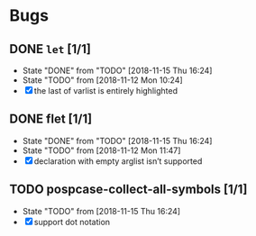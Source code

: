 #+SEQ_TODO: TODO(t!) NOTE(n!) ENTRY(e!) | DONE(d!)
* Bugs
** DONE ~let~ [1/1]
   - State "DONE"       from "TODO"       [2018-11-15 Thu 16:24]
   - State "TODO"       from              [2018-11-12 Mon 10:24]
   - [X] the last of varlist is entirely highlighted
** DONE flet [1/1]
   - State "DONE"       from "TODO"       [2018-11-15 Thu 16:24]
   - State "TODO"       from              [2018-11-12 Mon 11:47]
   - [X] declaration with empty arglist isn’t supported
** TODO pospcase-collect-all-symbols [1/1]
   - State "TODO"       from              [2018-11-15 Thu 16:24]
   - [X] support dot notation
